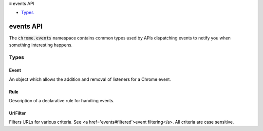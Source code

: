 .. container:: sticky-sidebar

  ≡ events API

  * `Types`_

  .. include:: /overlay/developer-resources.rst

==========
events API
==========

.. role:: permission

.. role:: value

.. role:: code

The :code:`chrome.events` namespace contains common types used by APIs dispatching events to notify you when something interesting happens.

.. rst-class:: api-main-section

Types
=====

.. _events.Event:

Event
-----

.. api-section-annotation-hack:: 

An object which allows the addition and removal of listeners for a Chrome event.

.. api-header::
   :label: object

   - ``addListener(callback)`` Registers an event listener *callback* to an event.
   - ``addRules(eventName, webViewInstanceId, rules, [callback])`` Registers rules to handle events.
   - ``getRules(eventName, webViewInstanceId, [ruleIdentifiers], callback)`` Returns currently registered rules.
   - ``hasListener(callback)``
   - ``hasListeners()``
   - ``removeListener(callback)`` Deregisters an event listener *callback* from an event.
   - ``removeRules(eventName, webViewInstanceId, [ruleIdentifiers], [callback])`` Unregisters currently registered rules.

.. _events.Rule:

Rule
----

.. api-section-annotation-hack:: 

Description of a declarative rule for handling events.

.. api-header::
   :label: object

   
   .. api-member::
      :name: ``actions``
      :type: (array of any)
      
      List of actions that are triggered if one of the condtions is fulfilled.
   
   
   .. api-member::
      :name: ``conditions``
      :type: (array of any)
      
      List of conditions that can trigger the actions.
   
   
   .. api-member::
      :name: [``id``]
      :type: (string, optional)
      
      Optional identifier that allows referencing this rule.
   
   
   .. api-member::
      :name: [``priority``]
      :type: (integer, optional)
      
      Optional priority of this rule. Defaults to 100.
   
   
   .. api-member::
      :name: [``tags``]
      :type: (array of string, optional)
      
      Tags can be used to annotate rules and perform operations on sets of rules.
   

.. _events.UrlFilter:

UrlFilter
---------

.. api-section-annotation-hack:: 

Filters URLs for various criteria. See <a href='events#filtered'>event filtering</a>. All criteria are case sensitive.

.. api-header::
   :label: object

   
   .. api-member::
      :name: [``hostContains``]
      :type: (string, optional)
      
      Matches if the host name of the URL contains a specified string. To test whether a host name component has a prefix 'foo', use hostContains: '.foo'. This matches 'www.foobar.com' and 'foo.com', because an implicit dot is added at the beginning of the host name. Similarly, hostContains can be used to match against component suffix ('foo.') and to exactly match against components ('.foo.'). Suffix- and exact-matching for the last components need to be done separately using hostSuffix, because no implicit dot is added at the end of the host name.
   
   
   .. api-member::
      :name: [``hostEquals``]
      :type: (string, optional)
      
      Matches if the host name of the URL is equal to a specified string.
   
   
   .. api-member::
      :name: [``hostPrefix``]
      :type: (string, optional)
      
      Matches if the host name of the URL starts with a specified string.
   
   
   .. api-member::
      :name: [``hostSuffix``]
      :type: (string, optional)
      
      Matches if the host name of the URL ends with a specified string.
   
   
   .. api-member::
      :name: [``originAndPathMatches``]
      :type: (string, optional)
      
      Matches if the URL without query segment and fragment identifier matches a specified regular expression. Port numbers are stripped from the URL if they match the default port number. The regular expressions use the <a href="https://github.com/google/re2/blob/master/doc/syntax.txt">RE2 syntax</a>.
   
   
   .. api-member::
      :name: [``pathContains``]
      :type: (string, optional)
      
      Matches if the path segment of the URL contains a specified string.
   
   
   .. api-member::
      :name: [``pathEquals``]
      :type: (string, optional)
      
      Matches if the path segment of the URL is equal to a specified string.
   
   
   .. api-member::
      :name: [``pathPrefix``]
      :type: (string, optional)
      
      Matches if the path segment of the URL starts with a specified string.
   
   
   .. api-member::
      :name: [``pathSuffix``]
      :type: (string, optional)
      
      Matches if the path segment of the URL ends with a specified string.
   
   
   .. api-member::
      :name: [``ports``]
      :type: (array of integer or array of integer, optional)
      
      Matches if the port of the URL is contained in any of the specified port lists. For example :code:`[80, 443, [1000, 1200]]` matches all requests on port 80, 443 and in the range 1000-1200.
   
   
   .. api-member::
      :name: [``queryContains``]
      :type: (string, optional)
      
      Matches if the query segment of the URL contains a specified string.
   
   
   .. api-member::
      :name: [``queryEquals``]
      :type: (string, optional)
      
      Matches if the query segment of the URL is equal to a specified string.
   
   
   .. api-member::
      :name: [``queryPrefix``]
      :type: (string, optional)
      
      Matches if the query segment of the URL starts with a specified string.
   
   
   .. api-member::
      :name: [``querySuffix``]
      :type: (string, optional)
      
      Matches if the query segment of the URL ends with a specified string.
   
   
   .. api-member::
      :name: [``schemes``]
      :type: (array of string, optional)
      
      Matches if the scheme of the URL is equal to any of the schemes specified in the array.
   
   
   .. api-member::
      :name: [``urlContains``]
      :type: (string, optional)
      
      Matches if the URL (without fragment identifier) contains a specified string. Port numbers are stripped from the URL if they match the default port number.
   
   
   .. api-member::
      :name: [``urlEquals``]
      :type: (string, optional)
      
      Matches if the URL (without fragment identifier) is equal to a specified string. Port numbers are stripped from the URL if they match the default port number.
   
   
   .. api-member::
      :name: [``urlMatches``]
      :type: (string, optional)
      
      Matches if the URL (without fragment identifier) matches a specified regular expression. Port numbers are stripped from the URL if they match the default port number. The regular expressions use the <a href="https://github.com/google/re2/blob/master/doc/syntax.txt">RE2 syntax</a>.
   
   
   .. api-member::
      :name: [``urlPrefix``]
      :type: (string, optional)
      
      Matches if the URL (without fragment identifier) starts with a specified string. Port numbers are stripped from the URL if they match the default port number.
   
   
   .. api-member::
      :name: [``urlSuffix``]
      :type: (string, optional)
      
      Matches if the URL (without fragment identifier) ends with a specified string. Port numbers are stripped from the URL if they match the default port number.
   
